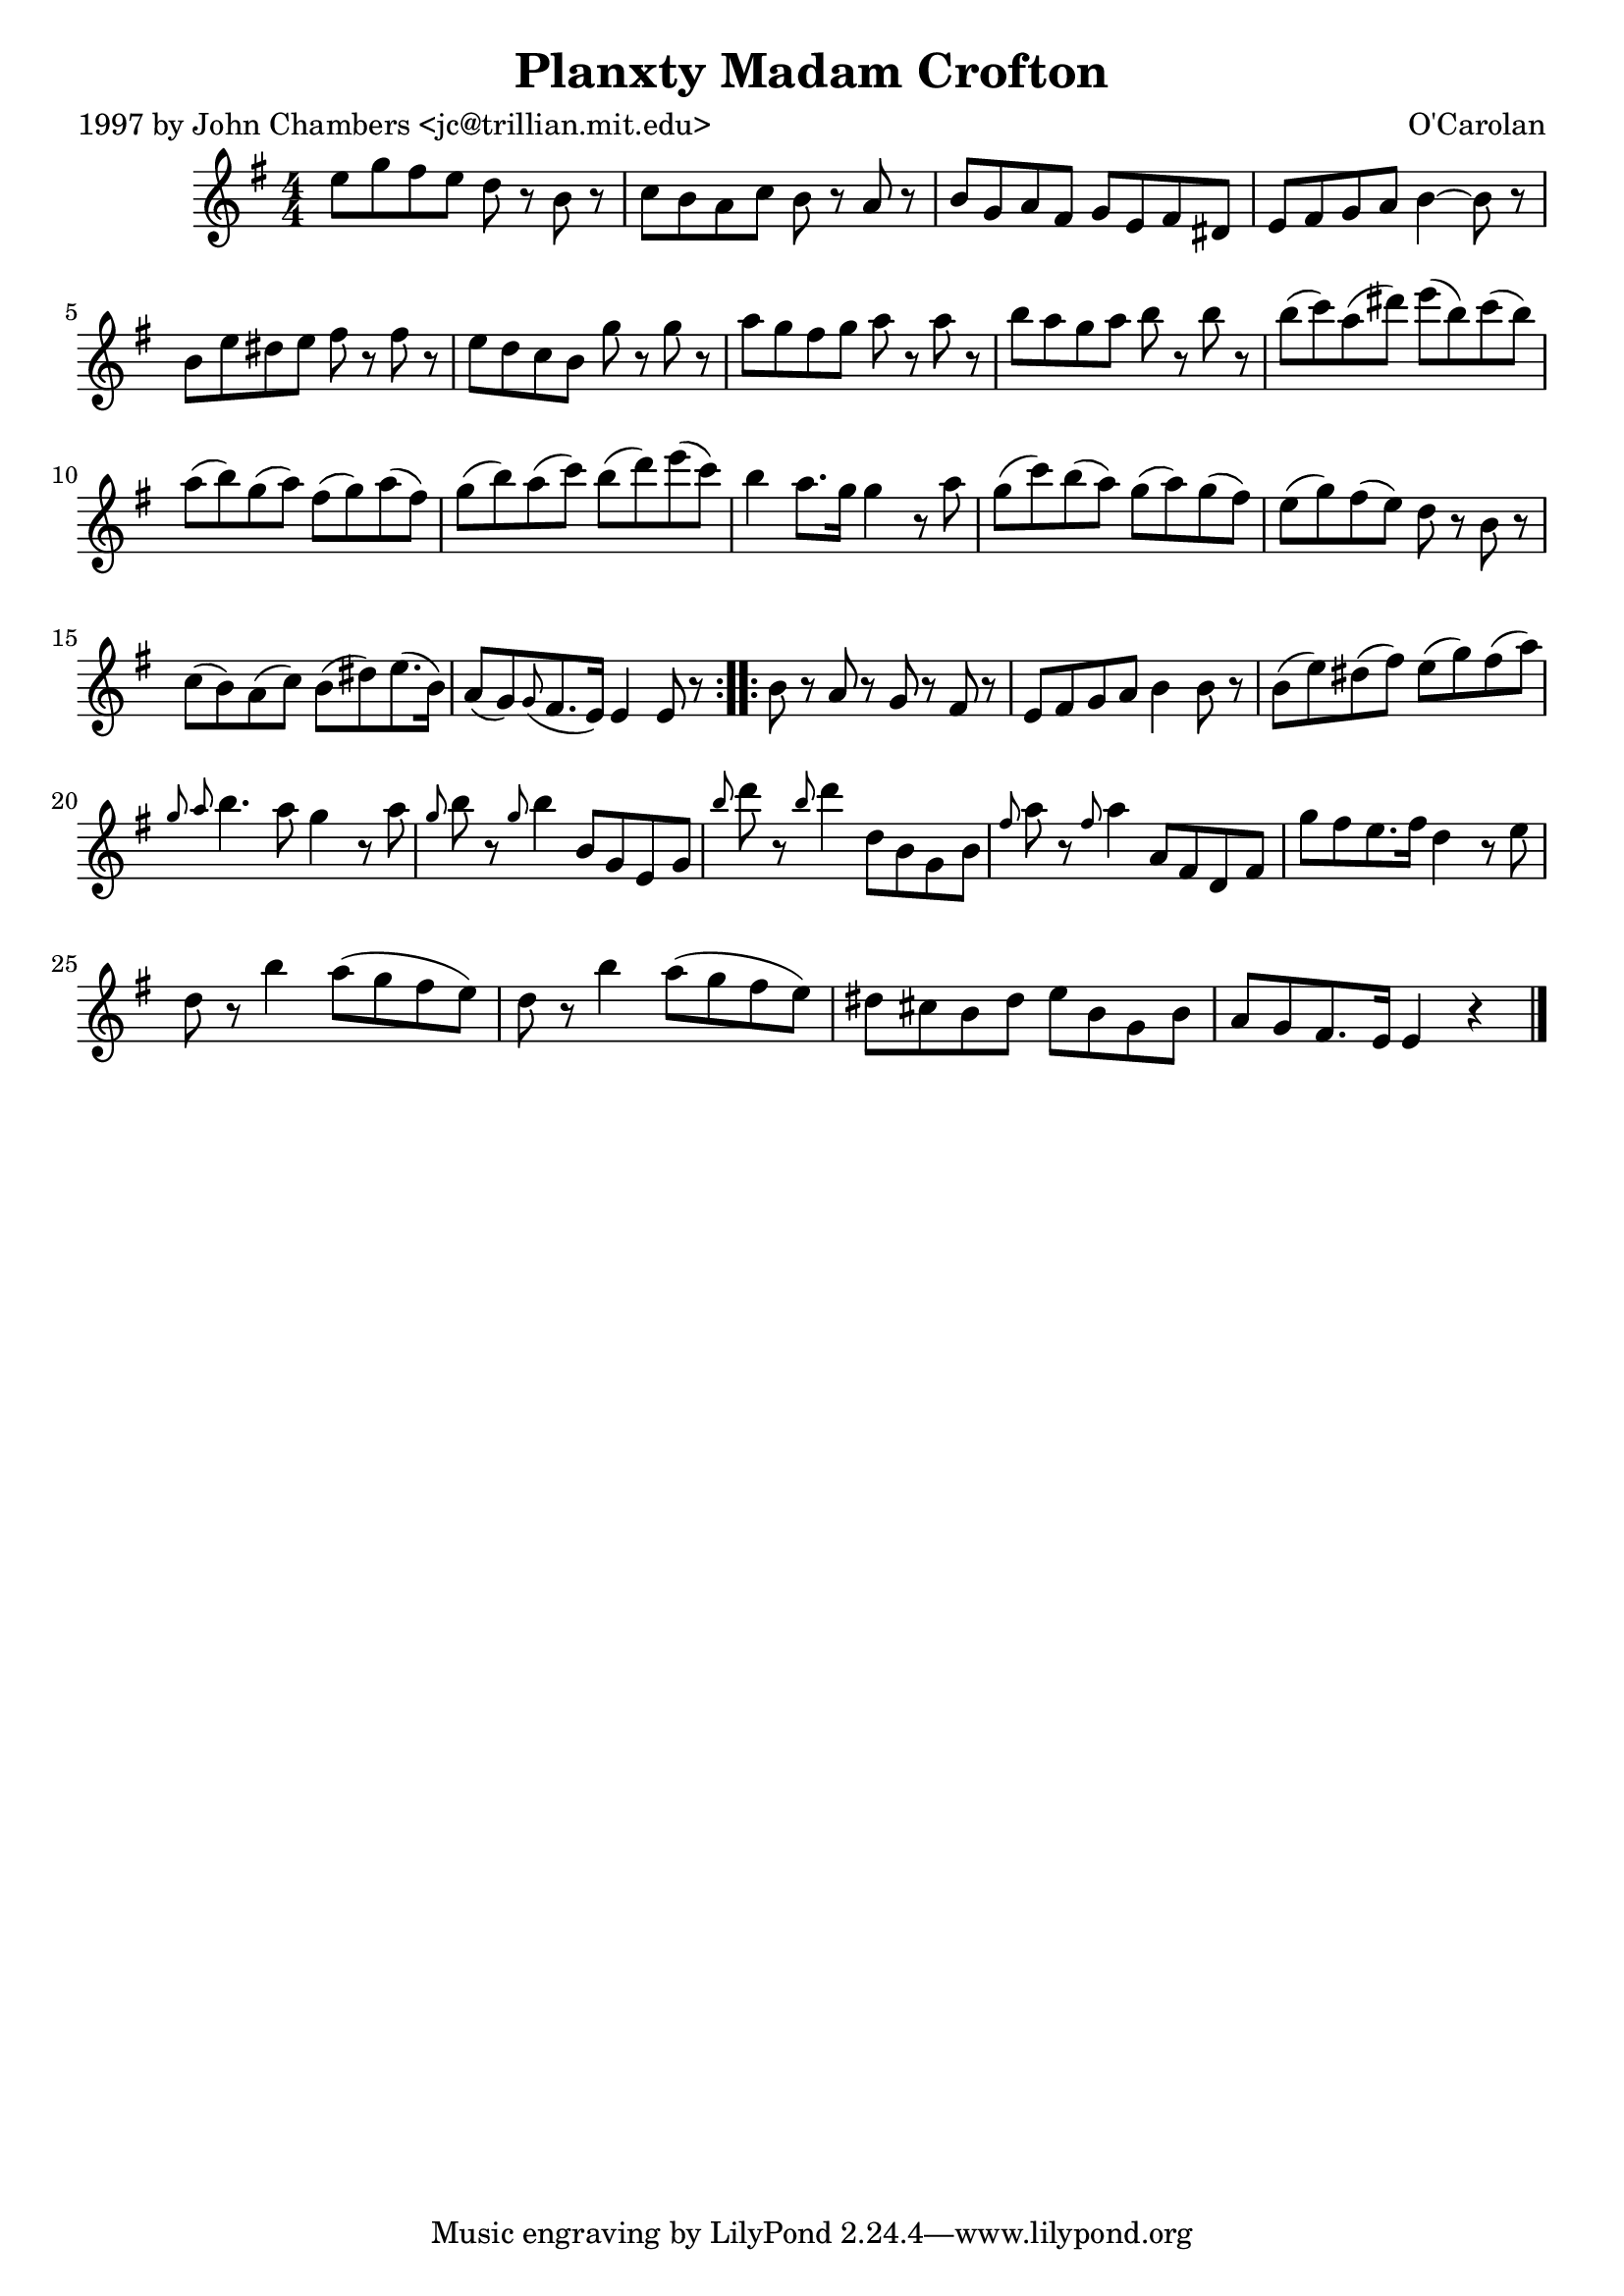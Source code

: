 
\version "2.16.2"
% automatically converted by musicxml2ly from xml/0697_jc.xml

%% additional definitions required by the score:
\language "english"


\header {
    poet = "1997 by John Chambers <jc@trillian.mit.edu>"
    encoder = "abc2xml version 63"
    encodingdate = "2015-01-25"
    composer = "O'Carolan"
    title = "Planxty Madam Crofton"
    }

\layout {
    \context { \Score
        autoBeaming = ##f
        }
    }
PartPOneVoiceOne =  \relative e'' {
    \repeat volta 2 {
        \key e \minor \numericTimeSignature\time 4/4 e8 [ g8 fs8 e8 ] d8
        r8 b8 r8 | % 2
        c8 [ b8 a8 c8 ] b8 r8 a8 r8 | % 3
        b8 [ g8 a8 fs8 ] g8 [ e8 fs8 ds8 ] | % 4
        e8 [ fs8 g8 a8 ] b4 ~ b8 r8 | % 5
        b8 [ e8 ds8 e8 ] fs8 r8 fs8 r8 | % 6
        e8 [ d8 c8 b8 ] g'8 r8 g8 r8 | % 7
        a8 [ g8 fs8 g8 ] a8 r8 a8 r8 | % 8
        b8 [ a8 g8 a8 ] b8 r8 b8 r8 | % 9
        b8 ( [ c8 ) a8 ( ds8 ) ] e8 ( [ b8 ) c8 ( b8 ) ] |
        \barNumberCheck #10
        a8 ( [ b8 ) g8 ( a8 ) ] fs8 ( [ g8 ) a8 ( fs8 ) ] | % 11
        g8 ( [ b8 ) a8 ( c8 ) ] b8 ( [ d8 ) e8 ( c8 ) ] | % 12
        b4 a8. [ g16 ] g4 r8 a8 | % 13
        g8 ( [ c8 ) b8 ( a8 ) ] g8 ( [ a8 ) g8 ( fs8 ) ] | % 14
        e8 ( [ g8 ) fs8 ( e8 ) ] d8 r8 b8 r8 | % 15
        c8 ( [ b8 ) a8 ( c8 ) ] b8 ( [ ds8 ) e8. ( b16 ) ] | % 16
        a8 ( [ g8 ) \grace { g8 ( } fs8. e16 ) ] e4 e8 r8 }
    \repeat volta 2 {
        | % 17
        b'8 r8 a8 r8 g8 r8 fs8 r8 | % 18
        e8 [ fs8 g8 a8 ] b4 b8 r8 | % 19
        b8 ( [ e8 ) ds8 ( fs8 ) ] e8 ( [ g8 ) fs8 ( a8 ) ] |
        \barNumberCheck #20
        \grace { g8 a8 } b4. a8 g4 r8 a8 | % 21
        \grace { g8 } b8 r8 \grace { g8 } b4 b,8 [ g8 e8 g8 ] | % 22
        \grace { b'8 } d8 r8 \grace { b8 } d4 d,8 [ b8 g8 b8 ] | % 23
        \grace { fs'8 } a8 r8 \grace { fs8 } a4 a,8 [ fs8 d8 fs8 ] | % 24
        g'8 [ fs8 e8. fs16 ] d4 r8 e8 | % 25
        d8 r8 b'4 a8 ( [ g8 fs8 e8 ) ] | % 26
        d8 r8 b'4 a8 ( [ g8 fs8 e8 ) ] | % 27
        ds8 [ cs8 b8 ds8 ] e8 [ b8 g8 b8 ] | % 28
        a8 [ g8 fs8. e16 ] e4 r4 \bar "|."
        }
    }


% The score definition
\score {
    <<
        \new Staff <<
            \context Staff << 
                \context Voice = "PartPOneVoiceOne" { \PartPOneVoiceOne }
                >>
            >>
        
        >>
    \layout {}
    % To create MIDI output, uncomment the following line:
    %  \midi {}
    }

